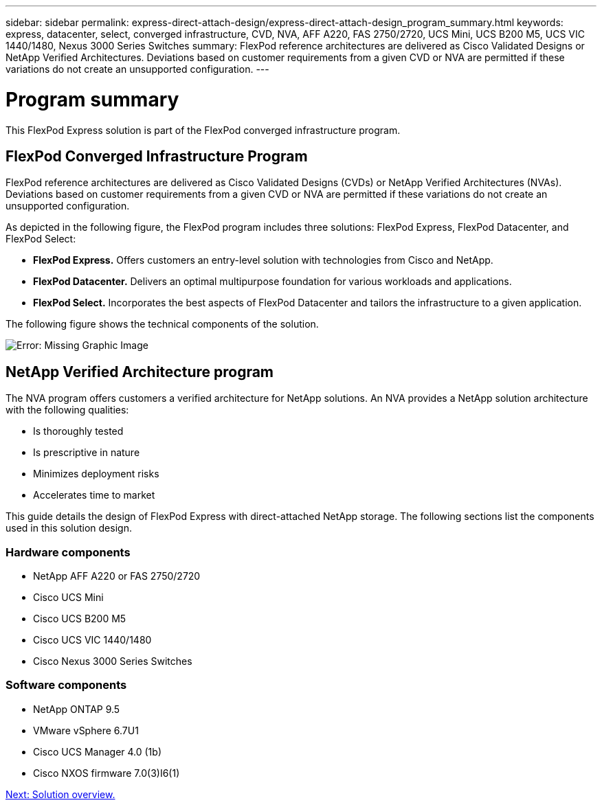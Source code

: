 ---
sidebar: sidebar
permalink: express-direct-attach-design/express-direct-attach-design_program_summary.html
keywords: express, datacenter, select, converged infrastructure, CVD, NVA, AFF A220, FAS 2750/2720, UCS Mini, UCS B200 M5, UCS VIC 1440/1480, Nexus 3000 Series Switches
summary: FlexPod reference architectures are delivered as Cisco Validated Designs or NetApp Verified Architectures. Deviations based on customer requirements from a given CVD or NVA are permitted if these variations do not create an unsupported configuration.
---

= Program summary

:hardbreaks:
:nofooter:
:icons: font
:linkattrs:
:imagesdir: ./media/

//
// This file was created with NDAC Version 2.0 (August 17, 2020)
//
// 2021-04-22 15:25:30.132328
//

This FlexPod Express solution is part of the FlexPod converged infrastructure program.

== FlexPod Converged Infrastructure Program

FlexPod reference architectures are delivered as Cisco Validated Designs (CVDs) or NetApp Verified Architectures (NVAs). Deviations based on customer requirements from a given CVD or NVA are permitted if these variations do not create an unsupported configuration.

As depicted in the following figure, the FlexPod program includes three solutions: FlexPod Express, FlexPod Datacenter, and FlexPod Select:

* *FlexPod Express.* Offers customers an entry-level solution with technologies from Cisco and NetApp.
* *FlexPod Datacenter.* Delivers an optimal multipurpose foundation for various workloads and applications.
* *FlexPod Select.* Incorporates the best aspects of FlexPod Datacenter and tailors the infrastructure to a given application.

The following figure shows the technical components of the solution.

image:express-direct-attach-design_image1.png[Error: Missing Graphic Image]

== NetApp Verified Architecture program

The NVA program offers customers a verified architecture for NetApp solutions. An NVA provides a NetApp solution architecture with the following qualities:

* Is thoroughly tested
* Is prescriptive in nature
* Minimizes deployment risks
* Accelerates time to market

This guide details the design of FlexPod Express with direct-attached NetApp storage. The following sections list the components used in this solution design.

=== Hardware components

* NetApp AFF A220 or FAS 2750/2720
* Cisco UCS Mini
* Cisco UCS B200 M5
* Cisco UCS VIC 1440/1480
* Cisco Nexus 3000 Series Switches

=== Software components

* NetApp ONTAP 9.5
* VMware vSphere 6.7U1
* Cisco UCS Manager 4.0 (1b)
* Cisco NXOS firmware 7.0(3)I6(1)

link:express-direct-attach-design_solution_overview.html[Next: Solution overview.]
